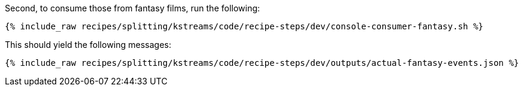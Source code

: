 Second, to consume those from fantasy films, run the following:

+++++
<pre class="snippet"><code class="shell">{% include_raw recipes/splitting/kstreams/code/recipe-steps/dev/console-consumer-fantasy.sh %}</code></pre>
+++++

This should yield the following messages:

+++++
<pre class="snippet"><code class="json">{% include_raw recipes/splitting/kstreams/code/recipe-steps/dev/outputs/actual-fantasy-events.json %}</code></pre>
+++++
